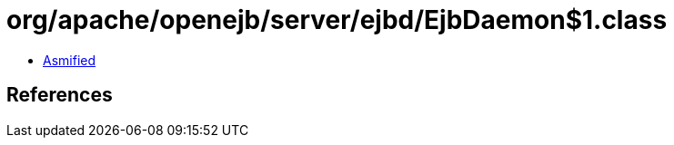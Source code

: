 = org/apache/openejb/server/ejbd/EjbDaemon$1.class

 - link:EjbDaemon$1-asmified.java[Asmified]

== References

